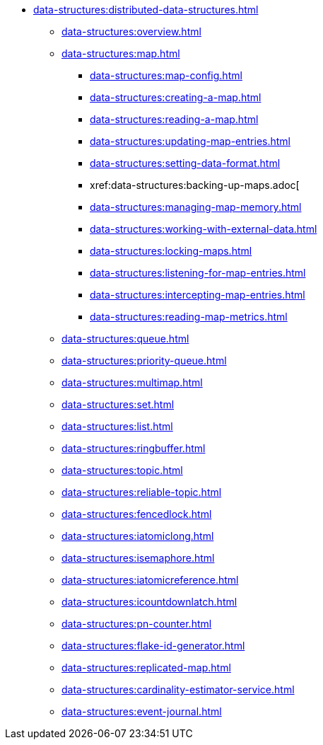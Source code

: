 * xref:data-structures:distributed-data-structures.adoc[]
** xref:data-structures:overview.adoc[]
** xref:data-structures:map.adoc[]
*** xref:data-structures:map-config.adoc[]
*** xref:data-structures:creating-a-map.adoc[]
*** xref:data-structures:reading-a-map.adoc[]
*** xref:data-structures:updating-map-entries.adoc[]
*** xref:data-structures:setting-data-format.adoc[]
*** xref:data-structures:backing-up-maps.adoc[
*** xref:data-structures:managing-map-memory.adoc[]
*** xref:data-structures:working-with-external-data.adoc[]
*** xref:data-structures:locking-maps.adoc[]
*** xref:data-structures:listening-for-map-entries.adoc[]
*** xref:data-structures:intercepting-map-entries.adoc[]
*** xref:data-structures:reading-map-metrics.adoc[]
** xref:data-structures:queue.adoc[]
** xref:data-structures:priority-queue.adoc[]
** xref:data-structures:multimap.adoc[]
** xref:data-structures:set.adoc[]
** xref:data-structures:list.adoc[]
** xref:data-structures:ringbuffer.adoc[]
** xref:data-structures:topic.adoc[]
** xref:data-structures:reliable-topic.adoc[]
** xref:data-structures:fencedlock.adoc[]
** xref:data-structures:iatomiclong.adoc[]
** xref:data-structures:isemaphore.adoc[]
** xref:data-structures:iatomicreference.adoc[]
** xref:data-structures:icountdownlatch.adoc[]
** xref:data-structures:pn-counter.adoc[]
** xref:data-structures:flake-id-generator.adoc[]
** xref:data-structures:replicated-map.adoc[]
** xref:data-structures:cardinality-estimator-service.adoc[]
** xref:data-structures:event-journal.adoc[]
